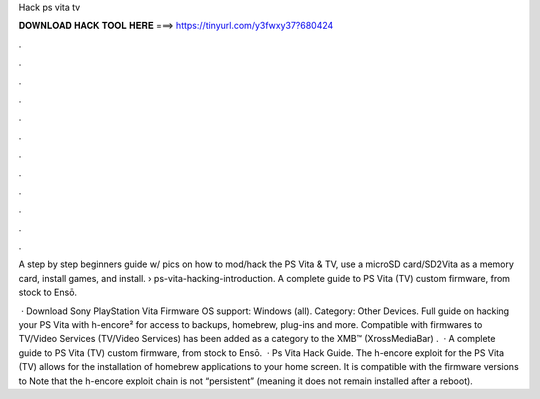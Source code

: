 Hack ps vita tv



𝐃𝐎𝐖𝐍𝐋𝐎𝐀𝐃 𝐇𝐀𝐂𝐊 𝐓𝐎𝐎𝐋 𝐇𝐄𝐑𝐄 ===> https://tinyurl.com/y3fwxy37?680424



.



.



.



.



.



.



.



.



.



.



.



.

A step by step beginners guide w/ pics on how to mod/hack the PS Vita & TV, use a microSD card/SD2Vita as a memory card, install games, and install.  › ps-vita-hacking-introduction. A complete guide to PS Vita (TV) custom firmware, from stock to Ensō.

 · Download Sony PlayStation Vita Firmware OS support: Windows (all). Category: Other Devices. Full guide on hacking your PS Vita with h-encore² for access to backups, homebrew, plug-ins and more. Compatible with firmwares to TV/Video Services (TV/Video Services) has been added as a category to the XMB™ (XrossMediaBar) .  · A complete guide to PS Vita (TV) custom firmware, from stock to Ensō.  · Ps Vita Hack Guide. The h-encore exploit for the PS Vita (TV) allows for the installation of homebrew applications to your home screen. It is compatible with the firmware versions to Note that the h-encore exploit chain is not “persistent” (meaning it does not remain installed after a reboot).
